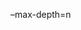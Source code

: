 #+AUTHOR: vincent
#+EMAIL: xiaojiehao123@gmail.com
#+DATE: <2018-01-18 Thu>

**** --max-depth=n
     

